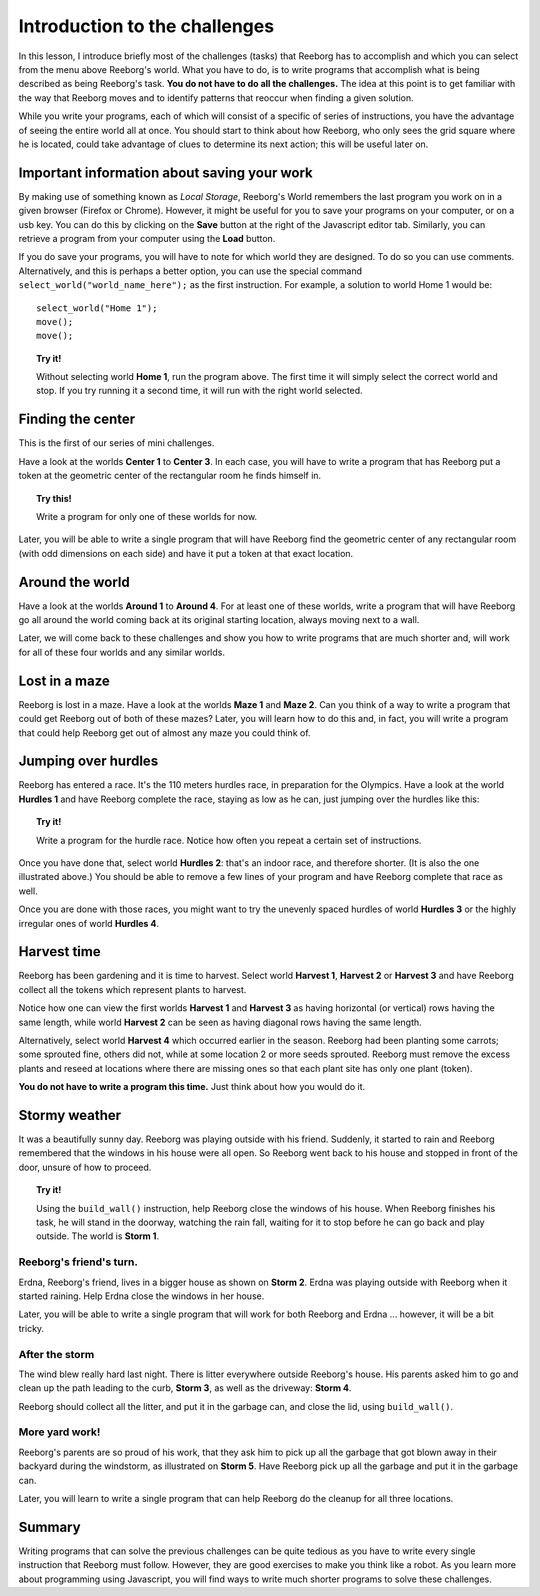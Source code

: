 Introduction to the challenges
==============================

In this lesson, I introduce briefly most of the challenges (tasks) that
Reeborg has to accomplish and which you can select from the menu
above Reeborg's world. What you
have to do, is to write programs that accomplish what is being described
as being Reeborg's task. **You do not have to do all the challenges.**
The idea at this point is to get familiar with the way that Reeborg
moves and to identify patterns that reoccur when finding a given
solution.

While you write your programs, each of which will consist of a specific
of series of instructions, you have the advantage of seeing the entire
world all at once. You should start to think about how Reeborg, who only sees the
grid square where he is located, could take advantage of clues to
determine its next action; this will be useful later on.

Important information about saving your work
--------------------------------------------

By making use of something known as *Local Storage*, Reeborg's World remembers  
the last program you work on in a given browser (Firefox or Chrome).
However, it might be useful for you to save your programs on your computer,
or on a usb key.  You can do this by clicking on the **Save** button at the
right of the Javascript editor tab.  Similarly, you can retrieve a program
from your computer using the **Load** button.

If you do save your programs, you will have to note for which
world they are designed. To do so you can use comments. Alternatively,
and this is perhaps a better option, you can use the special command
``select_world("world_name_here");`` as the first instruction. For
example, a solution to world Home 1 would be::

    select_world("Home 1");
    move();
    move();

.. topic:: Try it!

    Without selecting world **Home 1**, run the program above.  The first
    time it will simply select the correct world and stop. If you try running it a
    second time, it will run with the right world selected.

Finding the center
-------------------

This is the first of our series of mini challenges.

Have a look at the worlds **Center 1** to **Center 3**. 
In each case, you will have to write a
program that has Reeborg put a token at the geometric center of the
rectangular room he finds himself in. 

.. topic:: Try this!

    Write a program for only one of these worlds for now.

Later, you will be able to write a single program that will have Reeborg
find the geometric center of any rectangular room (with odd dimensions
on each side) and have it put a token at that exact location.

Around the world
----------------

Have a look at the worlds **Around 1** to **Around 4**. For at least one of
these worlds, write a program that will have Reeborg go all around the
world coming back at its original starting location, always moving next
to a wall.

Later, we will come back to these challenges and show you how to write
programs that are much shorter and, will work for all of these four
worlds and any similar worlds.

Lost in a maze
--------------

Reeborg is lost in a maze. Have a look at the worlds **Maze 1** and **Maze 2**.
Can you think of a way to write a program that could get Reeborg out of both
of these mazes? Later, you will learn how to do this and, in fact, you will
write a program that could help Reeborg get out of almost any
maze you could think of.

Jumping over hurdles
--------------------

Reeborg has entered a race. It's the 110 meters hurdles race, in
preparation for the Olympics. Have a look at the world **Hurdles 1** and
have Reeborg complete the race, staying as low as he can, just jumping
over the hurdles like this:

|hurdles|

.. topic:: Try it!

   Write a program for the hurdle race.  Notice how often you repeat a certain
   set of instructions.

Once you have done that, select world **Hurdles 2**: that's an indoor race,
and therefore shorter. (It is also the one illustrated above.) You
should be able to remove a few lines of your program and have Reeborg
complete that race as well.

Once you are done with those races, you might want to try the unevenly
spaced hurdles of world **Hurdles 3** or the highly irregular ones of world
**Hurdles 4**.


Harvest time
------------

Reeborg has been gardening and it is time to harvest. Select world
**Harvest 1**, **Harvest 2** or **Harvest 3** and have Reeborg collect all the
tokens which represent plants to harvest.

Notice how one can view the first worlds **Harvest 1** and **Harvest 3** as
having horizontal (or vertical) rows having the same length, while world
**Harvest 2** can be seen as having diagonal rows having the same length.

Alternatively, select world **Harvest 4** which occurred earlier in the
season. Reeborg had been planting some carrots; some sprouted fine,
others did not, while at some location 2 or more seeds sprouted. Reeborg
must remove the excess plants and reseed at locations where there are
missing ones so that each plant site has only one plant (token).

**You do not have to write a program this time.**  Just think about how you
would do it.

Stormy weather
---------------

It was a beautifully sunny day. Reeborg was playing outside with his
friend. Suddenly, it started to rain and Reeborg remembered that the
windows in his house were all open. So Reeborg went back to his house
and stopped in front of the door, unsure of how to proceed.

.. topic:: Try it!

    Using the ``build_wall()`` instruction, help Reeborg close the windows
    of his house. When Reeborg finishes his task, he will stand in the
    doorway, watching the rain fall, waiting for it to stop before he can go
    back and play outside. The world is **Storm 1**.

Reeborg's friend's turn.
~~~~~~~~~~~~~~~~~~~~~~~~

Erdna, Reeborg's friend, lives in a bigger house as shown on **Storm 2**.
Erdna was playing outside with Reeborg when it started raining. Help
Erdna close the windows in her house.

Later, you will be able to write a single program that will work for
both Reeborg and Erdna ... however, it will be a bit tricky.

After the storm
~~~~~~~~~~~~~~~

The wind blew really hard last night. There is litter everywhere outside
Reeborg's house. His parents asked him to go and clean up the path
leading to the curb, **Storm 3**, as well as the driveway: **Storm 4**.

Reeborg should collect all the litter, and put it in the garbage can,
and close the lid, using ``build_wall()``.

More yard work!
~~~~~~~~~~~~~~~

Reeborg's parents are so proud of his work, that they ask him to pick up
all the garbage that got blown away in their backyard during the
windstorm, as illustrated on **Storm 5**. Have Reeborg pick up all the
garbage and put it in the garbage can.

Later, you will learn to write a single program that can help Reeborg do
the cleanup for all three locations.

Summary
-------

Writing programs that can solve the previous challenges can be quite
tedious as you have to write every single instruction that Reeborg must
follow. However, they are good exercises to make you think like a robot.
As you learn more about programming using Javascript, you will find ways
to write much shorter programs to solve these challenges.


.. |hurdles| image:: ../../src/images/hurdles.png